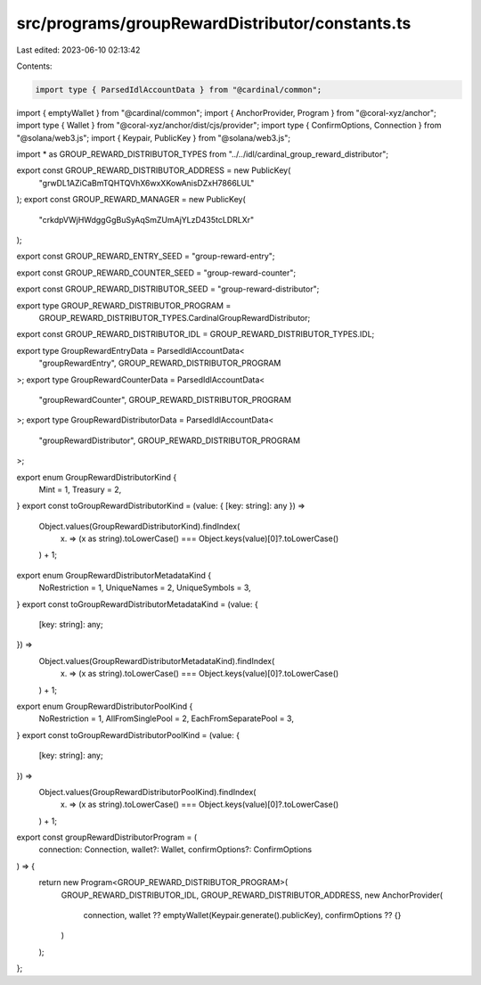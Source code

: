 src/programs/groupRewardDistributor/constants.ts
================================================

Last edited: 2023-06-10 02:13:42

Contents:

.. code-block:: ts

    import type { ParsedIdlAccountData } from "@cardinal/common";
import { emptyWallet } from "@cardinal/common";
import { AnchorProvider, Program } from "@coral-xyz/anchor";
import type { Wallet } from "@coral-xyz/anchor/dist/cjs/provider";
import type { ConfirmOptions, Connection } from "@solana/web3.js";
import { Keypair, PublicKey } from "@solana/web3.js";

import * as GROUP_REWARD_DISTRIBUTOR_TYPES from "../../idl/cardinal_group_reward_distributor";

export const GROUP_REWARD_DISTRIBUTOR_ADDRESS = new PublicKey(
  "grwDL1AZiCaBmTQHTQVhX6wxXKowAnisDZxH7866LUL"
);
export const GROUP_REWARD_MANAGER = new PublicKey(
  "crkdpVWjHWdggGgBuSyAqSmZUmAjYLzD435tcLDRLXr"
);

export const GROUP_REWARD_ENTRY_SEED = "group-reward-entry";

export const GROUP_REWARD_COUNTER_SEED = "group-reward-counter";

export const GROUP_REWARD_DISTRIBUTOR_SEED = "group-reward-distributor";

export type GROUP_REWARD_DISTRIBUTOR_PROGRAM =
  GROUP_REWARD_DISTRIBUTOR_TYPES.CardinalGroupRewardDistributor;

export const GROUP_REWARD_DISTRIBUTOR_IDL = GROUP_REWARD_DISTRIBUTOR_TYPES.IDL;

export type GroupRewardEntryData = ParsedIdlAccountData<
  "groupRewardEntry",
  GROUP_REWARD_DISTRIBUTOR_PROGRAM
>;
export type GroupRewardCounterData = ParsedIdlAccountData<
  "groupRewardCounter",
  GROUP_REWARD_DISTRIBUTOR_PROGRAM
>;
export type GroupRewardDistributorData = ParsedIdlAccountData<
  "groupRewardDistributor",
  GROUP_REWARD_DISTRIBUTOR_PROGRAM
>;

export enum GroupRewardDistributorKind {
  Mint = 1,
  Treasury = 2,
}
export const toGroupRewardDistributorKind = (value: { [key: string]: any }) =>
  Object.values(GroupRewardDistributorKind).findIndex(
    (x) => (x as string).toLowerCase() === Object.keys(value)[0]?.toLowerCase()
  ) + 1;

export enum GroupRewardDistributorMetadataKind {
  NoRestriction = 1,
  UniqueNames = 2,
  UniqueSymbols = 3,
}
export const toGroupRewardDistributorMetadataKind = (value: {
  [key: string]: any;
}) =>
  Object.values(GroupRewardDistributorMetadataKind).findIndex(
    (x) => (x as string).toLowerCase() === Object.keys(value)[0]?.toLowerCase()
  ) + 1;

export enum GroupRewardDistributorPoolKind {
  NoRestriction = 1,
  AllFromSinglePool = 2,
  EachFromSeparatePool = 3,
}
export const toGroupRewardDistributorPoolKind = (value: {
  [key: string]: any;
}) =>
  Object.values(GroupRewardDistributorPoolKind).findIndex(
    (x) => (x as string).toLowerCase() === Object.keys(value)[0]?.toLowerCase()
  ) + 1;

export const groupRewardDistributorProgram = (
  connection: Connection,
  wallet?: Wallet,
  confirmOptions?: ConfirmOptions
) => {
  return new Program<GROUP_REWARD_DISTRIBUTOR_PROGRAM>(
    GROUP_REWARD_DISTRIBUTOR_IDL,
    GROUP_REWARD_DISTRIBUTOR_ADDRESS,
    new AnchorProvider(
      connection,
      wallet ?? emptyWallet(Keypair.generate().publicKey),
      confirmOptions ?? {}
    )
  );
};


